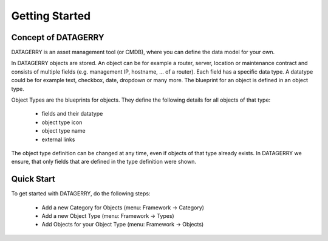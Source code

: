 ***************
Getting Started
***************

Concept of DATAGERRY
====================
DATAGERRY is an asset management tool (or CMDB), where you can define the data model for your own. 

In DATAGERRY objects are stored. An object can be for example a router, server, location or maintenance contract and
consists of multiple fields (e.g. management IP, hostname, ... of a router). Each field has a specific data type. A
datatype could be for example text, checkbox, date, dropdown or many more. The blueprint for an object is defined in an
object type.

Object Types are the blueprints for objects. They define the following details for all objects of that type:

 * fields and their datatype
 * object type icon
 * object type name
 * external links

The object type definition can be changed at any time, even if objects of that type already exists. In DATAGERRY we
ensure, that only fields that are defined in the type definition were shown.


Quick Start
===========

To get started with DATAGERRY, do the following steps:

 * Add a new Category for Objects (menu: Framework -> Category)
 * Add a new Object Type (menu: Framework -> Types)
 * Add Objects for your Object Type (menu: Framework -> Objects)
